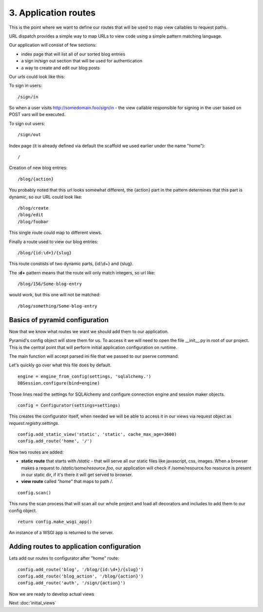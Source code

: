 =====================
3. Application routes
=====================

This is the point where we want to define our routes that will be used to map 
view callables to request paths. 

URL dispatch provides a simple way to map URLs to view code using a simple 
pattern matching language.

Our application will consist of few sections:

* index page that will list all of our sorted blog entries
* a sign in/sign out section that will be used for authentication
* a way to create and edit our blog posts

Our urls could look like this:

To sign in users::

    /sign/in

So when a user visits http://somedomain.foo/sign/in - the view callable responsible 
for signing in the user based on POST vars will be executed.

To sign out users::
    
    /sign/out

Index page (it is already defined via default the scaffold we used earlier under the name "home")::

    /

Creation of new blog entries::

    /blog/{action}
 
You probably noted that this url looks somewhat different, the {action} part in 
the pattern determines that this part is dynamic, so our URL could look like::

    /blog/create
    /blog/edit
    /blog/foobar
 
This single route could map to different views. 
 
Finally a route used to view our blog entries::

    /blog/{id:\d+}/{slug} 
    
This route constists of two dynamic parts, {id:\\d+} and {slug}.

The **:\d+** pattern means that the route will only match integers, so url like::

    /blog/156/Some-blog-entry
   
would work, but this one will not be matched::

    /blog/something/Some-blog-entry
    
Basics of pyramid configuration
-------------------------------

Now that we know what routes we want we should add them to our application.

Pyramid's config object will store them for us. To access it we will need to 
open the file __init__.py in root of our project. This is the central point that 
will perform initial application configuration on runtime.

The main function will accept parsed ini file that we passed to our pserve 
command.

Let's quickly go over what this file does by default.
::

    engine = engine_from_config(settings, 'sqlalchemy.')
    DBSession.configure(bind=engine)
    
Those lines read the settings for SQLAlchemy and configure connection engine and 
session maker objects. ::

    config = Configurator(settings=settings)
    
This creates the configurator itself, when needed we will be able to access it 
in our views via request object as *request.registry.settings*.
::

    config.add_static_view('static', 'static', cache_max_age=3600)
    config.add_route('home', '/')
    
Now two routes are added:

* **static route** that starts with */static* - that will serve all our 
  static files like javascript, css, images. When a browser makes a request to 
  */static/some/resource.foo*, our application will check if /some/resource.foo 
  resource is present in our static dir, if it's there it will get 
  served to browser. 
  
* **view route** called *"home"* that maps to path */*.

::

    config.scan()
    
This runs the scan process that will scan all our whole project and load all 
decorators and includes to add them to our config object.

::

    return config.make_wsgi_app()

An instance of a WSGI app is returned to the server.

Adding routes to application configuration
------------------------------------------

Lets add our routes to configurator after "home" route::

    config.add_route('blog', '/blog/{id:\d+}/{slug}')
    config.add_route('blog_action', '/blog/{action}')
    config.add_route('auth', '/sign/{action}')
    
Now we are ready to develop actual views

Next  :doc:`initial_views`
